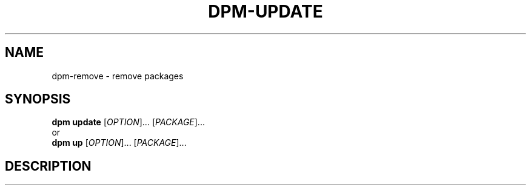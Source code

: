 .\" SPDX-License-Identifier: GPL-3.0-or-later
.\" Copyright (C) 2024-2024 astral
.\"
.\" This file is a part of dpm.
.\"
.\" dpm is free software: you can redistribute it and/or modify
.\" it under the terms of the GNU General Public License as published by
.\" the Free Software Foundation, either version 3 of the License, or
.\" (at your option) any later version.
.\"
.\" dpm is distributed in the hope that it will be useful,
.\" but WITHOUT ANY WARRANTY; without even the implied warranty of
.\" MERCHANTABILITY or FITNESS FOR A PARTICULAR PURPOSE. See the
.\" GNU General Public License for more details.
.\"
.\" You should have received a copy of the GNU General Public License
.\" along with dpm. If not, see <https://www.gnu.org/licenses/>.

.TH DPM-UPDATE 1

.SH NAME
dpm-remove \- remove packages

.SH SYNOPSIS
.B dpm update
[\fIOPTION\fR]... [\fIPACKAGE\fR]...
.br
or
.br
.B dpm up
[\fIOPTION\fR]... [\fIPACKAGE\fR]...

.SH DESCRIPTION